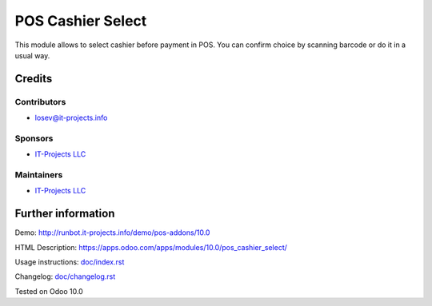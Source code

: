 ====================
 POS Cashier Select
====================

This module allows to select cashier before payment in POS.
You can confirm choice by scanning barcode or do it in a usual way.

Credits
=======

Contributors
------------
* losev@it-projects.info

Sponsors
--------
* `IT-Projects LLC <https://it-projects.info>`__

Maintainers
-----------
* `IT-Projects LLC <https://it-projects.info>`__

Further information
===================

Demo: http://runbot.it-projects.info/demo/pos-addons/10.0

HTML Description: https://apps.odoo.com/apps/modules/10.0/pos_cashier_select/

Usage instructions: `<doc/index.rst>`__

Changelog: `<doc/changelog.rst>`__

Tested on Odoo 10.0 
